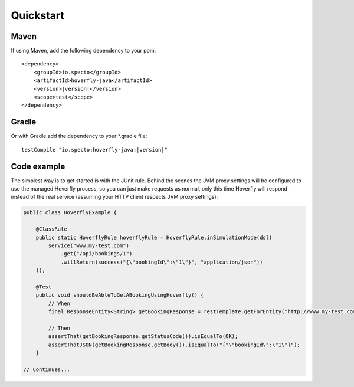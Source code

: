 .. _quickstart:

Quickstart
##########

Maven
=====

If using Maven, add the following dependency to your pom:

.. parsed-literal::

    <dependency>
        <groupId>io.specto</groupId>
        <artifactId>hoverfly-java</artifactId>
        <version>\ |version|\ </version>
        <scope>test</scope>
    </dependency>

Gradle
======

Or with Gradle add the dependency to your *.gradle file:

.. parsed-literal::

   testCompile "io.specto:hoverfly-java:|version|"

Code example
============

The simplest way is to get started is with the JUnit rule. Behind the scenes the JVM proxy settings will be configured to use the managed Hoverfly process, so you can just make requests as normal, only this time Hoverfly will respond instead of the real service (assuming your HTTP client respects JVM proxy settings):

.. code-block:: java

    public class HoverflyExample {

        @ClassRule
        public static HoverflyRule hoverflyRule = HoverflyRule.inSimulationMode(dsl(
            service("www.my-test.com")
                .get("/api/bookings/1")
                .willReturn(success("{\"bookingId\":\"1\"}", "application/json"))
        ));

        @Test
        public void shouldBeAbleToGetABookingUsingHoverfly() {
            // When
            final ResponseEntity<String> getBookingResponse = restTemplate.getForEntity("http://www.my-test.com/api/bookings/1", String.class);

            // Then
            assertThat(getBookingResponse.getStatusCode()).isEqualTo(OK);
            assertThatJSON(getBookingResponse.getBody()).isEqualTo("{"\"bookingId\":\"1\"}");
        }

    // Continues...